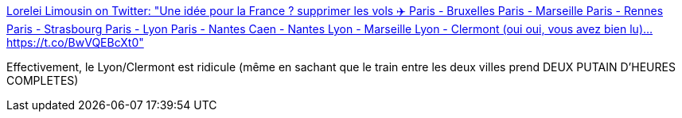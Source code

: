 :jbake-type: post
:jbake-status: published
:jbake-title: Lorelei Limousin on Twitter: "Une idée pour la France ? supprimer les vols ✈️ Paris - Bruxelles Paris - Marseille Paris - Rennes Paris - Strasbourg Paris - Lyon Paris - Nantes Caen - Nantes Lyon - Marseille Lyon - Clermont (oui oui, vous avez bien lu)… https://t.co/BwVQEBcXt0"
:jbake-tags: france,transport,avion,trains,_mois_mars,_année_2019
:jbake-date: 2019-03-11
:jbake-depth: ../
:jbake-uri: shaarli/1552309581000.adoc
:jbake-source: https://nicolas-delsaux.hd.free.fr/Shaarli?searchterm=https%3A%2F%2Ftwitter.com%2FLorelei350%2Fstatus%2F1105020204478853126&searchtags=france+transport+avion+trains+_mois_mars+_ann%C3%A9e_2019
:jbake-style: shaarli

https://twitter.com/Lorelei350/status/1105020204478853126[Lorelei Limousin on Twitter: "Une idée pour la France ? supprimer les vols ✈️ Paris - Bruxelles Paris - Marseille Paris - Rennes Paris - Strasbourg Paris - Lyon Paris - Nantes Caen - Nantes Lyon - Marseille Lyon - Clermont (oui oui, vous avez bien lu)… https://t.co/BwVQEBcXt0"]

Effectivement, le Lyon/Clermont est ridicule (même en sachant que le train entre les deux villes prend DEUX PUTAIN D'HEURES COMPLETES)

